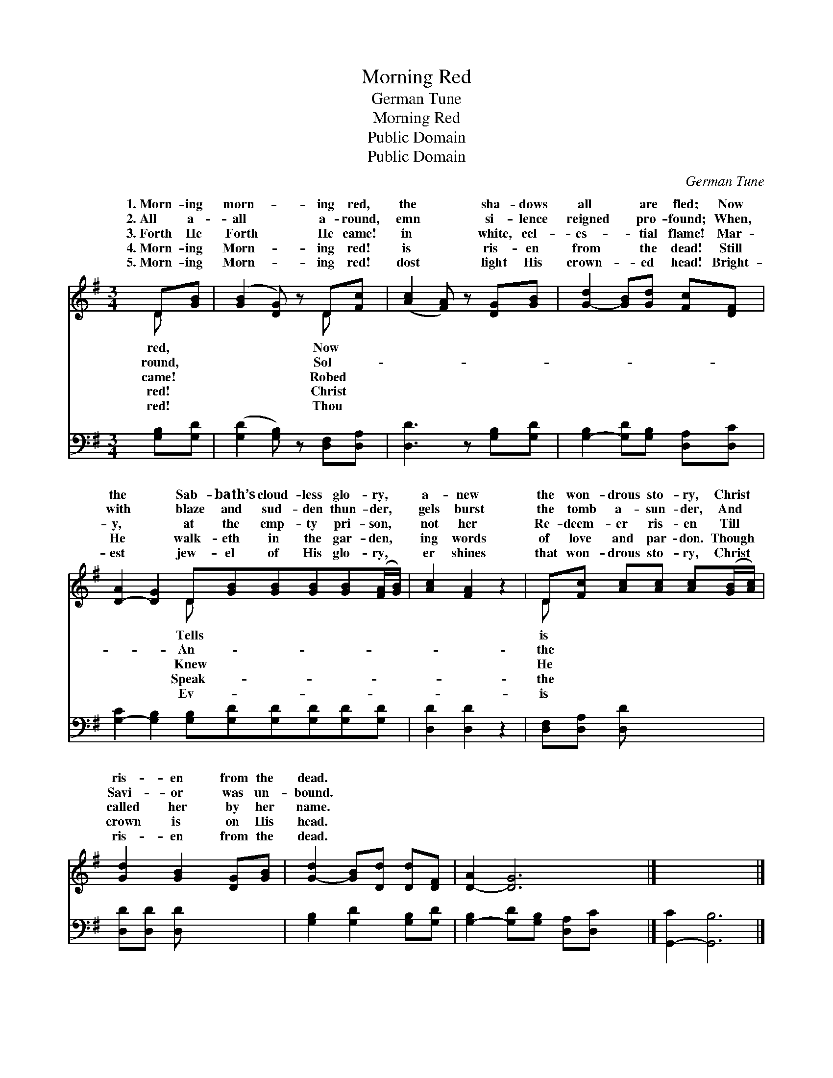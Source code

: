 X:1
T:Morning Red
T:German Tune
T:Morning Red
T:Public Domain
T:Public Domain
C:German Tune
Z:Public Domain
%%score ( 1 2 ) 3
L:1/8
M:3/4
K:G
V:1 treble 
V:2 treble 
V:3 bass 
V:1
 D[GB] | ([GB]2 [DG]) z D[Fc] | ([Ac]2 [FA]) z [DG][GB] | [G-d]2 [GB][Gd] [Fc][DF] | %4
w: 1.~Morn- ing|morn- * ing red,|the * sha- dows|all * are fled; Now|
w: 2.~All a-|all * a- round,|emn * si- lence|reigned * pro- found; When,|
w: 3.~Forth He|Forth * He came!|in * white, cel-|es- * tial flame! Mar-|
w: 4.~Morn- ing|Morn- * ing red!|is * ris- en|from * the dead! Still|
w: 5.~Morn- ing|Morn- * ing red!|dost * light His|crown- * ed head! Bright-|
 [D-A]2 [DG]2 D[GB][GB][GB][GB]([FA]/[GB]/) | [Ac]2 [FA]2 z2 | D[Fc] [Ac][Ac] [Ac]([GB]/[Ac]/) | %7
w: the * Sab- bath’s cloud- less glo- ry, *|a- new|the won- drous sto- ry, Christ *|
w: with * blaze and sud- den thun- der, *|gels burst|the tomb a- sun- der, And *|
w: y, * at the emp- ty pri- son, *|not her|Re- deem- er ris- en Till *|
w: He * walk- eth in the gar- den, *|ing words|of love and par- don. Though *|
w: est * jew- el of His glo- ry, *|er shines|that won- drous sto- ry, Christ *|
 [Gd]2 [GB]2 [DG][GB] | [G-d]2 [GB][Dd] [Dd][DF] | [D-A]2 [DG]6 |] x8 |] %11
w: ris- en from the|dead. * * * *|||
w: Savi- or was un-|bound. * * * *|||
w: called her by her|name. * * * *|||
w: crown is on His|head. * * * *|||
w: ris- en from the|dead. * * * *|||
V:2
 D x | x4 D x | x6 | x6 | x4 D x5 | x6 | D x5 | x6 | x6 | x8 |] x8 |] %11
w: red,|Now|||Tells||is|||||
w: round,|Sol-|||An-||the|||||
w: came!|Robed|||Knew||He|||||
w: red!|Christ|||Speak-||the|||||
w: red!|Thou|||Ev-||is|||||
V:3
 [G,B,][G,D] | ([G,D]2 [G,B,]) z [D,F,][D,A,] | [D,D]3 z [G,B,][G,D] | %3
 [G,-B,]2 [G,D][G,B,] [D,A,][D,C] | [G,-C]2 [G,B,]2 [G,B,][G,D][G,D][G,D][G,D][G,D] | %5
 [D,D]2 [D,D]2 z2 | [D,F,][D,A,] [D,D] x3 | [D,D][D,D] [D,D] x3 | [G,B,]2 [G,D]2 [G,B,][G,D] | %9
 [G,-B,]2 [G,D][G,B,] [D,A,][D,C] x2 |] [G,,-C]2 [G,,B,]6 |] %11

